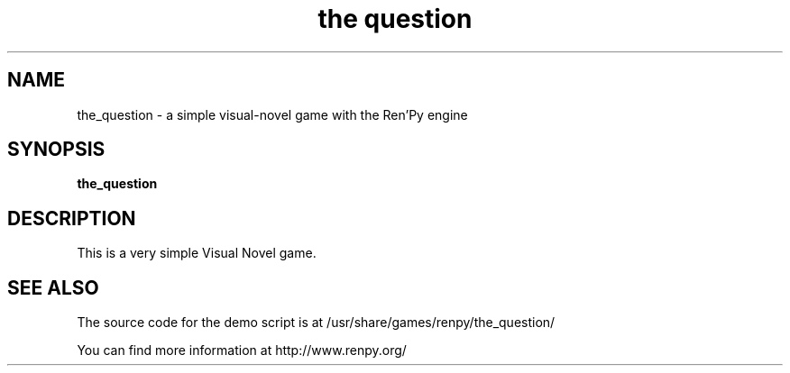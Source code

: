 .\" 
.TH "the question" "6" "May 2008" "" "Games"
.SH "NAME"
the_question \- a simple visual\-novel game with the Ren'Py engine
.SH "SYNOPSIS"
.B the_question
.SH "DESCRIPTION"
This is a very simple Visual Novel game.
.SH "SEE ALSO"
The source code for the demo script is at /usr/share/games/renpy/the_question/

You can find more information at http://www.renpy.org/
